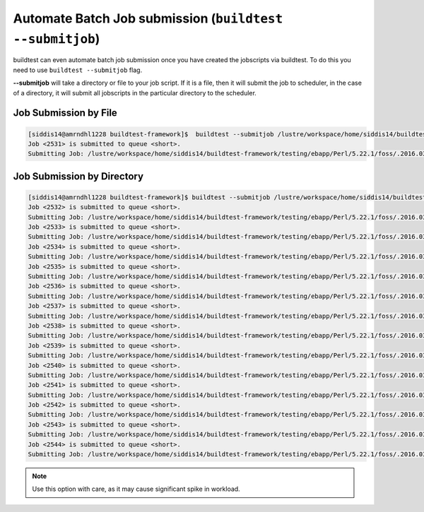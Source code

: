 .. _Automate_BatchJobs:

Automate Batch Job submission (``buildtest --submitjob``)
=========================================================

buildtest can even automate batch job submission once you have created the 
jobscripts via buildtest. To do this you need to use ``buildtest --submitjob``
flag.

**--submitjob** will take a directory or file to your job script. If it is a 
file, then it will submit the job to scheduler, in the case of a directory, it 
will submit all jobscripts in the particular directory to the scheduler.

Job Submission by File
----------------------

.. code:: shell

   [siddis14@amrndhl1228 buildtest-framework]$  buildtest --submitjob /lustre/workspace/home/siddis14/buildtest-framework/testing/ebapp/Perl/5.22.1/foss/.2016.03/Algorithm/diff.lsf
   Job <2531> is submitted to queue <short>.
   Submitting Job: /lustre/workspace/home/siddis14/buildtest-framework/testing/ebapp/Perl/5.22.1/foss/.2016.03/Algorithm/diff.lsf  to scheduler

Job Submission by Directory
---------------------------

.. code:: shell

   [siddis14@amrndhl1228 buildtest-framework]$ buildtest --submitjob /lustre/workspace/home/siddis14/buildtest-framework/testing/ebapp/Perl/5.22.1/foss/.2016.03/
   Job <2532> is submitted to queue <short>.
   Submitting Job: /lustre/workspace/home/siddis14/buildtest-framework/testing/ebapp/Perl/5.22.1/foss/.2016.03/perl_-v.lsf  to scheduler
   Job <2533> is submitted to queue <short>.
   Submitting Job: /lustre/workspace/home/siddis14/buildtest-framework/testing/ebapp/Perl/5.22.1/foss/.2016.03/hello.pl.lsf  to scheduler
   Job <2534> is submitted to queue <short>.
   Submitting Job: /lustre/workspace/home/siddis14/buildtest-framework/testing/ebapp/Perl/5.22.1/foss/.2016.03/Algorithm/diff.lsf  to scheduler
   Job <2535> is submitted to queue <short>.
   Submitting Job: /lustre/workspace/home/siddis14/buildtest-framework/testing/ebapp/Perl/5.22.1/foss/.2016.03/AnyData/AnyData.lsf  to scheduler
   Job <2536> is submitted to queue <short>.
   Submitting Job: /lustre/workspace/home/siddis14/buildtest-framework/testing/ebapp/Perl/5.22.1/foss/.2016.03/Authen/SASL.lsf  to scheduler
   Job <2537> is submitted to queue <short>.
   Submitting Job: /lustre/workspace/home/siddis14/buildtest-framework/testing/ebapp/Perl/5.22.1/foss/.2016.03/AppConfig/Args.lsf  to scheduler
   Job <2538> is submitted to queue <short>.
   Submitting Job: /lustre/workspace/home/siddis14/buildtest-framework/testing/ebapp/Perl/5.22.1/foss/.2016.03/AppConfig/State.lsf  to scheduler
   Job <2539> is submitted to queue <short>.
   Submitting Job: /lustre/workspace/home/siddis14/buildtest-framework/testing/ebapp/Perl/5.22.1/foss/.2016.03/AppConfig/File.lsf  to scheduler
   Job <2540> is submitted to queue <short>.
   Submitting Job: /lustre/workspace/home/siddis14/buildtest-framework/testing/ebapp/Perl/5.22.1/foss/.2016.03/AppConfig/Std.lsf  to scheduler
   Job <2541> is submitted to queue <short>.
   Submitting Job: /lustre/workspace/home/siddis14/buildtest-framework/testing/ebapp/Perl/5.22.1/foss/.2016.03/AppConfig/GetOpt.lsf  to scheduler
   Job <2542> is submitted to queue <short>.
   Submitting Job: /lustre/workspace/home/siddis14/buildtest-framework/testing/ebapp/Perl/5.22.1/foss/.2016.03/AppConfig/Sys.lsf  to scheduler
   Job <2543> is submitted to queue <short>.
   Submitting Job: /lustre/workspace/home/siddis14/buildtest-framework/testing/ebapp/Perl/5.22.1/foss/.2016.03/AppConfig/AppConfig.lsf  to scheduler
   Job <2544> is submitted to queue <short>.
   Submitting Job: /lustre/workspace/home/siddis14/buildtest-framework/testing/ebapp/Perl/5.22.1/foss/.2016.03/AppConfig/CGI.lsf  to scheduler

   

.. Note:: Use this option with care, as it may cause significant spike in workload.


